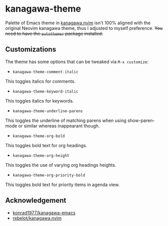 * kanagawa-theme
[[https://melpa.org/#/kanagawa-theme][file:https://melpa.org/packages/kanagawa-theme-badge.svg]]

Palette of Emacs theme in [[https://github.com/rebelot/kanagawa.nvim][kanagawa.nvim]] isn't 100% aligned with the original Neovim kanagawa theme, thus I adjusted to myself preference. +You need to have the =autothemer= package installed.+
** Customizations
The theme has some options that can be tweaked via =M-x customize=:
- =kanagawa-theme-comment-italic=
This toggles italics for comments.
- =kanagawa-theme-keyword-italic=
This toggles italics for keywords.
- =kanagawa-theme-underline-parens=
This toggles the underline of matching parens when using show-paren-mode or similar whereas inappearant though.
- =kanagawa-theme-org-bold=
This toggles bold text for org headings.
- =kanagawa-theme-org-height=
This toggles the use of varying org headings heights.
- =kanagawa-theme-org-priority-bold=
This toggles bold text for priority items in agenda view.
** Acknowledgement
- [[https://github.com/konrad1977/kanagawa-emacs][konrad1977/kanagawa-emacs]]
- [[https://github.com/rebelot/kanagawa.nvim][rebelot/kanagawa.nvim]]
